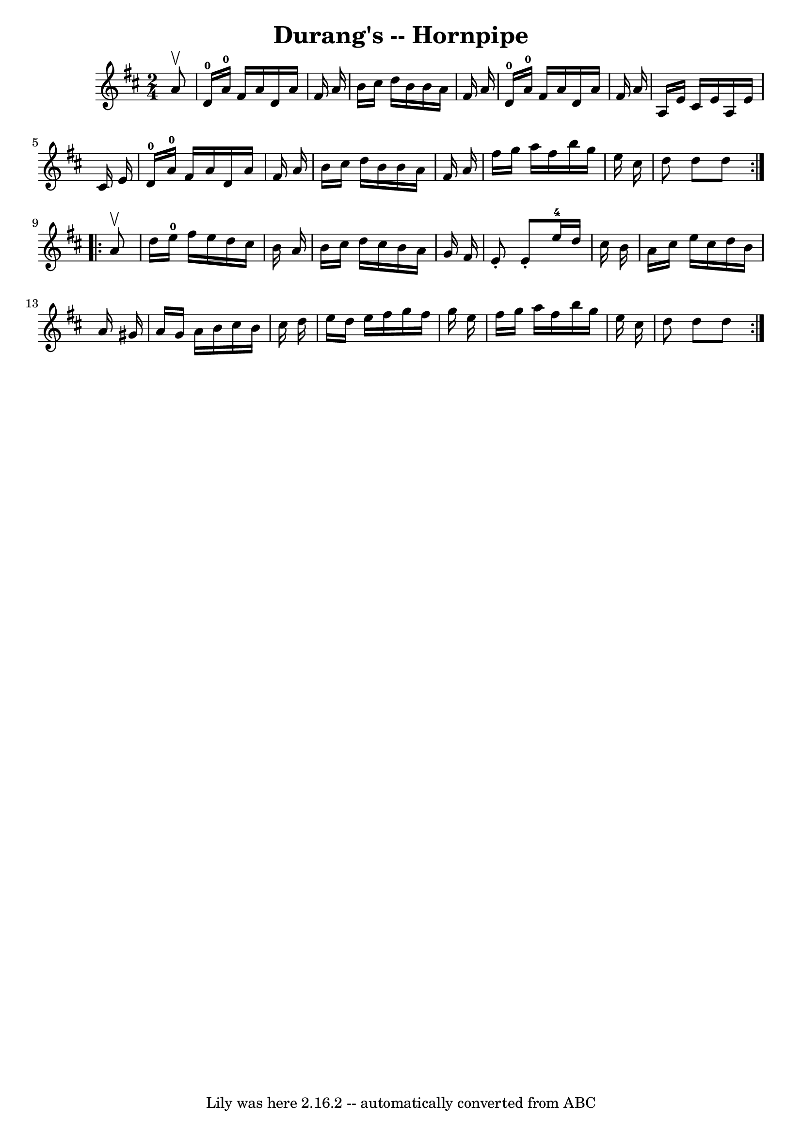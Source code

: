 \version "2.7.40"
\header {
	book = "Cole's 1000 Fiddle Tunes"
	crossRefNumber = "1"
	footnotes = ""
	tagline = "Lily was here 2.16.2 -- automatically converted from ABC"
	title = "Durang's -- Hornpipe"
}
voicedefault =  {
\set Score.defaultBarType = "empty"

\repeat volta 2 {
\time 2/4 \key d \major   a'8 ^\upbow \bar "|"   d'16-0   a'16-0   fis'16 
   a'16    d'16    a'16    fis'16    a'16  \bar "|"   b'16    cis''16    d''16  
  b'16    b'16    a'16    fis'16    a'16  \bar "|"       d'16-0   a'16-0  
 fis'16    a'16    d'16    a'16    fis'16    a'16  \bar "|"   a16    e'16    
cis'16    e'16    a16    e'16    cis'16    e'16  \bar "|"       d'16-0   
a'16-0   fis'16    a'16    d'16    a'16    fis'16    a'16  \bar "|"   b'16   
 cis''16    d''16    b'16    b'16    a'16    fis'16    a'16  \bar "|"     
\bar "|"   fis''16    g''16    a''16    fis''16    b''16    g''16    e''16    
cis''16  \bar "|"   d''8    d''8    d''8  }     \repeat volta 2 {   a'8 ^\upbow 
\bar "|"   d''16    e''16-0   fis''16    e''16    d''16    cis''16    b'16   
 a'16  \bar "|"   b'16    cis''16    d''16    cis''16    b'16    a'16    g'16   
 fis'16  \bar "|"   e'8 -.   e'8 -.     e''16-4   d''16    cis''16    b'16  
\bar "|"   a'16    cis''16    e''16    cis''16    d''16    b'16    a'16    
gis'16  \bar "|"     a'16    gis'16    a'16    b'16    cis''16    b'16    
cis''16    d''16  \bar "|"   e''16    d''16    e''16    fis''16    g''16    
fis''16    g''16    e''16  \bar "|"   fis''16    g''16    a''16    fis''16    
b''16    g''16    e''16    cis''16  \bar "|"   d''8    d''8    d''8  }   
}

\score{
    <<

	\context Staff="default"
	{
	    \voicedefault 
	}

    >>
	\layout {
	}
	\midi {}
}
